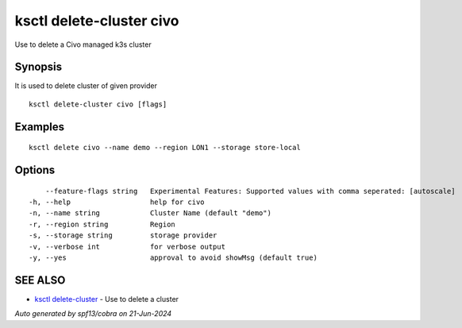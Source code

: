 .. _ksctl_delete-cluster_civo:

ksctl delete-cluster civo
-------------------------

Use to delete a Civo managed k3s cluster

Synopsis
~~~~~~~~


It is used to delete cluster of given provider

::

  ksctl delete-cluster civo [flags]

Examples
~~~~~~~~

::


  ksctl delete civo --name demo --region LON1 --storage store-local


Options
~~~~~~~

::

      --feature-flags string   Experimental Features: Supported values with comma seperated: [autoscale]
  -h, --help                   help for civo
  -n, --name string            Cluster Name (default "demo")
  -r, --region string          Region
  -s, --storage string         storage provider
  -v, --verbose int            for verbose output
  -y, --yes                    approval to avoid showMsg (default true)

SEE ALSO
~~~~~~~~

* `ksctl delete-cluster <ksctl_delete-cluster.rst>`_ 	 - Use to delete a cluster

*Auto generated by spf13/cobra on 21-Jun-2024*
